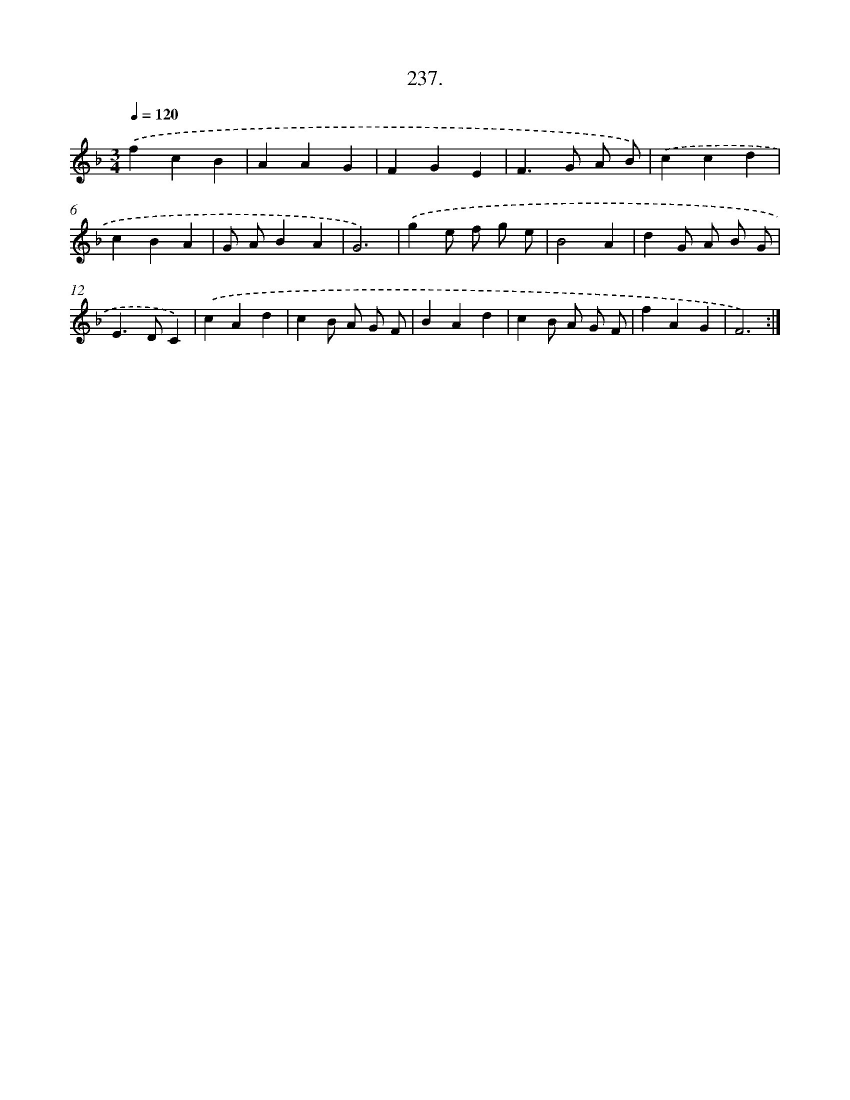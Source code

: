 X: 14601
T: 237.
%%abc-version 2.0
%%abcx-abcm2ps-target-version 5.9.1 (29 Sep 2008)
%%abc-creator hum2abc beta
%%abcx-conversion-date 2018/11/01 14:37:45
%%humdrum-veritas 188135782
%%humdrum-veritas-data 3509201682
%%continueall 1
%%barnumbers 0
L: 1/4
M: 3/4
Q: 1/4=120
K: F clef=treble
.('fcB |
AAG |
FGE |
F>G A/ B/) |
.('ccd |
cBA |
G/ A/BA |
G3) |
.('ge/ f/ g/ e/ |
B2A |
dG/ A/ B/ G/ |
E>DC) |
.('cAd |
cB/ A/ G/ F/ |
BAd |
cB/ A/ G/ F/ |
fAG |
F3) :|]
